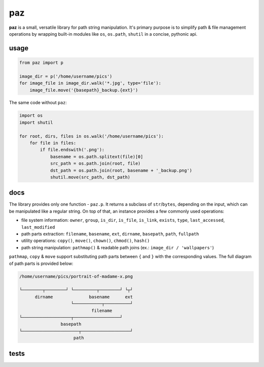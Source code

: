 paz
===

**paz** is a small, versatile library for path string manipulation.
It's primary purpose is to simplify path & file management operations
by wrapping built-in modules like ``os``, ``os.path``, ``shutil``
in a concise, pythonic api.

usage
-----

.. code:: python

    from paz import p

    image_dir = p('/home/username/pics')
    for image_file in image_dir.walk('*.jpg', type='file'):
        image_file.move('{basepath}_backup.{ext}')

The same code without ``paz``:

.. code:: python

    import os
    import shutil

    for root, dirs, files in os.walk('/home/username/pics'):
        for file in files:
            if file.endswith('.png'):
                basename = os.path.splitext(file)[0]
                src_path = os.path.join(root, file)
                dst_path = os.path.join(root, basename + '_backup.png')
                shutil.move(src_path, dst_path)

docs
----

The library provides only one function - ``paz.p``.
It returns a subclass of ``str``/``bytes``, depending on the input,
which can be manipulated like a regular string.
On top of that, an instance provides a few commonly used operations:

* file system information: ``owner``, ``group``, ``is_dir``, ``is_file``,
  ``is_link``, ``exists``, ``type``, ``last_accessed``, ``last_modified``
* path parts extraction: ``filename``, ``basename``, ``ext``, ``dirname``,
  ``basepath``, ``path``, ``fullpath``
* utility operations: ``copy()``, ``move()``, ``chown()``, ``chmod()``, ``hash()``
* path string manipulation: ``pathmap()`` & readable path joins (ex.: ``image_dir / 'wallpapers'``)

``pathmap``, ``copy`` & ``move`` support substituting path parts between ``{`` and ``}``
with the corresponding values. The full diagram of path parts is provided below:

.. code:: text

    /home/username/pics/portrait-of-madame-x.png

    └────────┬────────┘ └─────────┬────────┘ └┬┘
          dirname              basename      ext
                        └───────────┬──────────┘
                                filename
    └───────────────────┬──────────────────┘
                    basepath
    └──────────────────────┬───────────────────┘
                         path


tests
-----

.. image:: https://travis-ci.org/nkanaev/paz.svg?branch=master
    :target: https://travis-ci.org/nkanaev/paz
